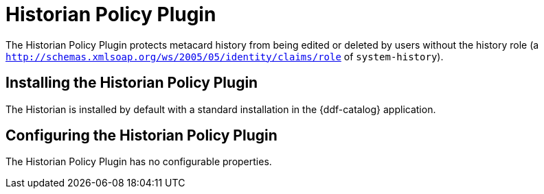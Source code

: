 :title: Historian Policy Plugin
:type: plugin
:status: published
:link: _historian_policy_plugin
:plugintypes: policy
:summary: Protects metacard history from being edited by users without the history role.

= Historian Policy Plugin

The Historian Policy Plugin protects metacard history from being edited or deleted by users without the history role (a `http://schemas.xmlsoap.org/ws/2005/05/identity/claims/role` of `system-history`).

== Installing the Historian Policy Plugin

The Historian is installed by default with a standard installation in the {ddf-catalog} application.

== Configuring the Historian Policy Plugin

The Historian Policy Plugin has no configurable properties.
